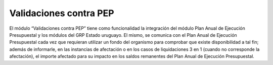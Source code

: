  
Validaciones contra PEP
----------------------------------

El módulo “Validaciones contra PEP” tiene como funcionalidad la integración del módulo Plan Anual de Ejecución Presupuestal y los módulos del GRP Estado uruguayo. El mismo, se comunica con el Plan Anual de Ejecución Presupuestal cada vez que requieran utilizar un fondo del organismo para comprobar que existe disponibilidad a tal fin; además de informarle, en las instancias de afectación o en los casos de liquidaciones 3 en 1 (cuando no corresponde la afectación), el importe afectado para su impacto en los saldos remanentes del Plan Anual de Ejecución Presupuestal.

